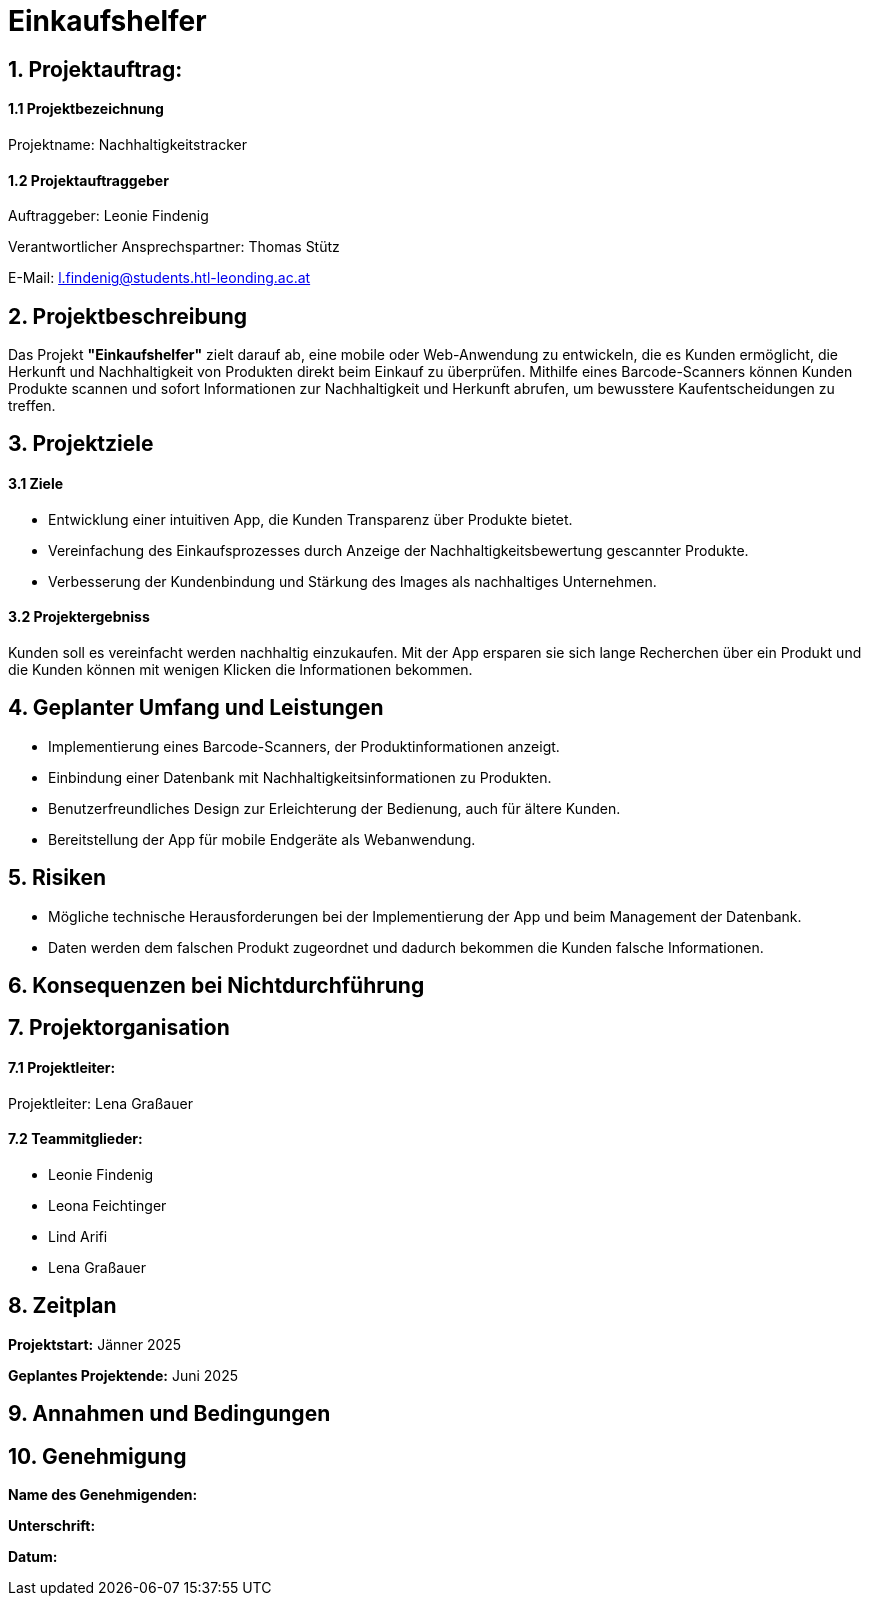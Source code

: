 = Einkaufshelfer

== 1. Projektauftrag:

====  1.1 Projektbezeichnung
Projektname: Nachhaltigkeitstracker

====  1.2 Projektauftraggeber
Auftraggeber: Leonie Findenig

Verantwortlicher Ansprechspartner: Thomas Stütz

E-Mail: l.findenig@students.htl-leonding.ac.at

== 2. Projektbeschreibung
Das Projekt *"Einkaufshelfer"* zielt darauf ab, eine mobile oder Web-Anwendung zu entwickeln, die es Kunden ermöglicht, die Herkunft und Nachhaltigkeit von Produkten direkt beim Einkauf zu überprüfen. Mithilfe eines Barcode-Scanners können Kunden Produkte scannen und sofort Informationen zur Nachhaltigkeit und Herkunft abrufen, um bewusstere Kaufentscheidungen zu treffen.

== 3. Projektziele
==== 3.1 Ziele
* Entwicklung einer intuitiven App, die Kunden Transparenz über Produkte bietet.
* Vereinfachung des Einkaufsprozesses durch Anzeige der Nachhaltigkeitsbewertung gescannter Produkte.
* Verbesserung der Kundenbindung und Stärkung des Images als nachhaltiges Unternehmen.

==== 3.2 Projektergebniss
Kunden soll es vereinfacht werden nachhaltig einzukaufen. Mit der App ersparen sie sich lange Recherchen über ein Produkt und die Kunden können mit wenigen Klicken die Informationen bekommen.


== 4. Geplanter Umfang und Leistungen
* Implementierung eines Barcode-Scanners, der Produktinformationen anzeigt.

* Einbindung einer Datenbank mit Nachhaltigkeitsinformationen zu Produkten.

* Benutzerfreundliches Design zur Erleichterung der Bedienung, auch für ältere Kunden.

* Bereitstellung der App für mobile Endgeräte als Webanwendung.


== 5. Risiken

* Mögliche technische Herausforderungen bei der Implementierung der App und beim Management der Datenbank.
* Daten werden dem falschen Produkt zugeordnet und dadurch bekommen die Kunden falsche Informationen.


== 6. Konsequenzen bei Nichtdurchführung

== 7. Projektorganisation
==== 7.1 *Projektleiter:*
Projektleiter: Lena Graßauer

==== 7.2 *Teammitglieder:*

* Leonie Findenig
* Leona Feichtinger
* Lind Arifi
* Lena Graßauer

== 8. Zeitplan

*Projektstart:* Jänner 2025

*Geplantes Projektende:* Juni 2025

== 9. Annahmen und Bedingungen

== 10. Genehmigung
*Name des Genehmigenden:* ____________________

*Unterschrift:* ____________________

*Datum:* ____________________


